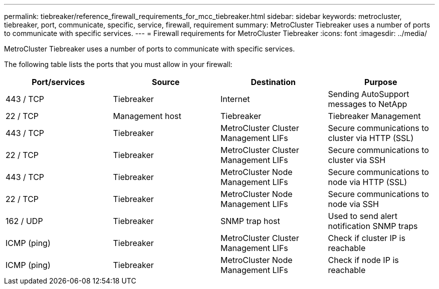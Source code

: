 ---
permalink: tiebreaker/reference_firewall_requirements_for_mcc_tiebreaker.html
sidebar: sidebar
keywords: metrocluster, tiebreaker, port, communicate, specific, service, firewall, requirement
summary: MetroCluster Tiebreaker uses a number of ports to communicate with specific services.
---
= Firewall requirements for MetroCluster Tiebreaker
:icons: font
:imagesdir: ../media/

[.lead]
MetroCluster Tiebreaker uses a number of ports to communicate with specific services.

The following table lists the ports that you must allow in your firewall:

[cols=4*,options="header"]
|===
| Port/services | Source | Destination | Purpose
a|
443 / TCP

a|
Tiebreaker
a|
Internet
a|
Sending AutoSupport messages to NetApp
a|
22 / TCP

a|
Management host
a|
Tiebreaker
a|
Tiebreaker Management
a|
443 / TCP

a|
Tiebreaker
a|
MetroCluster Cluster Management LIFs
a|
Secure communications to cluster via HTTP (SSL)
a|
22 / TCP

a|
Tiebreaker
a|
MetroCluster Cluster Management LIFs
a|
Secure communications to cluster via SSH
a|
443 / TCP

a|
Tiebreaker
a|
MetroCluster Node Management LIFs
a|
Secure communications to node via HTTP (SSL)
a|
22 / TCP

a|
Tiebreaker
a|
MetroCluster Node Management LIFs
a|
Secure communications to node via SSH
a|
162 / UDP

a|
Tiebreaker
a|
SNMP trap host
a|
Used to send alert notification SNMP traps
a|
ICMP (ping)

a|
Tiebreaker
a|
MetroCluster Cluster Management LIFs
a|
Check if cluster IP is reachable
a|
ICMP (ping)

a|
Tiebreaker
a|
MetroCluster Node Management LIFs
a|
Check if node IP is reachable
|===
